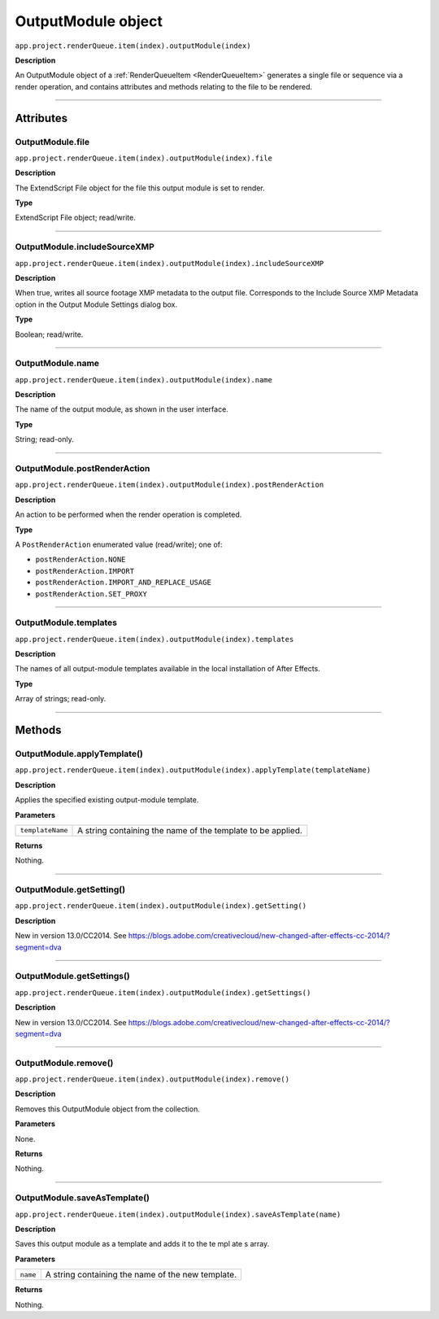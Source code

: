 .. _OutputModule:

OutputModule object
################################################

``app.project.renderQueue.item(index).outputModule(index)``

**Description**

An OutputModule object of a :ref:`RenderQueueItem <RenderQueueItem>` generates a single file or sequence via a render operation, and contains attributes and methods relating to the file to be rendered.

----

==========
Attributes
==========

.. _OutputModule.file:

OutputModule.file
*********************************************

``app.project.renderQueue.item(index).outputModule(index).file``

**Description**

The ExtendScript File object for the file this output module is set to render.

**Type**

ExtendScript File object; read/write.

----

.. _OutputModule.includeSourceXMP:

OutputModule.includeSourceXMP
*********************************************

``app.project.renderQueue.item(index).outputModule(index).includeSourceXMP``

**Description**

When true, writes all source footage XMP metadata to the output file. Corresponds to the Include Source XMP Metadata option in the Output Module Settings dialog box.

**Type**

Boolean; read/write.

----

.. _OutputModule.name:

OutputModule.name
*********************************************

``app.project.renderQueue.item(index).outputModule(index).name``

**Description**

The name of the output module, as shown in the user interface.

**Type**

String; read-only.

----

.. _OutputModule.postRenderAction:

OutputModule.postRenderAction
*********************************************

``app.project.renderQueue.item(index).outputModule(index).postRenderAction``

**Description**

An action to be performed when the render operation is completed.

**Type**

A ``PostRenderAction`` enumerated value (read/write); one of:

-  ``postRenderAction.NONE``
-  ``postRenderAction.IMPORT``
-  ``postRenderAction.IMPORT_AND_REPLACE_USAGE``
-  ``postRenderAction.SET_PROXY``

----

.. _OutputModule.templates:

OutputModule.templates
*********************************************

``app.project.renderQueue.item(index).outputModule(index).templates``

**Description**

The names of all output-module templates available in the local installation of After Effects.

**Type**

Array of strings; read-only.

-----

=======
Methods
=======

.. _OutputModule.applyTemplate:

OutputModule.applyTemplate()
*********************************************

``app.project.renderQueue.item(index).outputModule(index).applyTemplate(templateName)``

**Description**

Applies the specified existing output-module template.

**Parameters**

================  ===========================================================
``templateName``  A string containing the name of the template to be applied.
================  ===========================================================

**Returns**

Nothing.

----

.. _OutputModule.getSetting:

OutputModule.getSetting()
*********************************************

``app.project.renderQueue.item(index).outputModule(index).getSetting()``

**Description**

New in version 13.0/CC2014.
See https://blogs.adobe.com/creativecloud/new-changed-after-effects-cc-2014/?segment=dva

----

.. _OutputModule.getSettings:

OutputModule.getSettings()
*********************************************

``app.project.renderQueue.item(index).outputModule(index).getSettings()``

**Description**

New in version 13.0/CC2014.
See https://blogs.adobe.com/creativecloud/new-changed-after-effects-cc-2014/?segment=dva

----

.. _OutputModule.remove:

OutputModule.remove()
*********************************************

``app.project.renderQueue.item(index).outputModule(index).remove()``

**Description**

Removes this OutputModule object from the collection.

**Parameters**

None.

**Returns**

Nothing.

----

.. _OutputModule.saveAsTemplate:

OutputModule.saveAsTemplate()
*****************************

``app.project.renderQueue.item(index).outputModule(index).saveAsTemplate(name)``

**Description**

Saves this output module as a template and adds it to the te mpl ate s array.

**Parameters**

========  =================================================
``name``  A string containing the name of the new template.
========  =================================================

**Returns**

Nothing.
